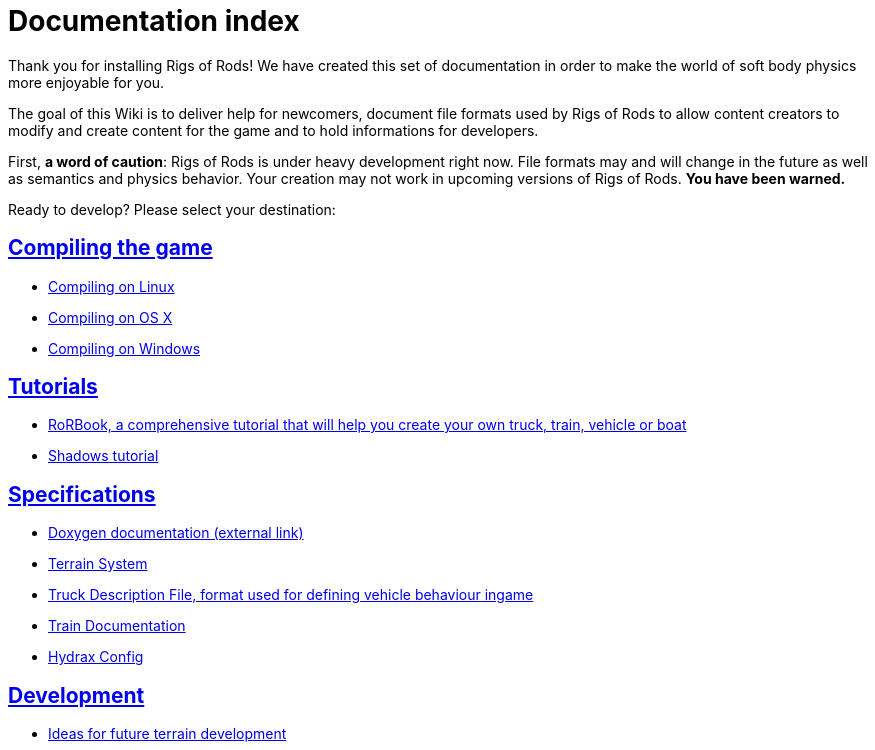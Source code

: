 = Documentation index
:baseurl: fake/..
:imagesdir: {baseurl}/../images
:doctype: book
:idprefix:
:sectanchors:
:sectlinks:
:last-update-label!:

Thank you for installing Rigs of Rods! We have created this set of documentation in order to make the world of soft body physics more enjoyable for you.

The goal of this Wiki is to deliver help for newcomers, document file formats used by Rigs of Rods to allow content creators to modify and create content for the game and to hold informations for developers.

First, *a word of caution*: Rigs of Rods is under heavy development right now. File formats may and will change in the future as well as semantics and physics behavior. Your creation may not work in upcoming versions of Rigs of Rods. *You have been warned.*

Ready to develop? Please select your destination:

== Compiling the game
* <<compile-linux/index.adoc#,Compiling on Linux>>
* <<compile-osx/index.adoc#,Compiling on OS X>>
* <<compile-windows/index.adoc#,Compiling on Windows>>

== Tutorials
* <<rorbook/index.adoc#,RoRBook, a comprehensive tutorial that will help you create your own truck, train, vehicle or boat>>
* <<shadows/index.adoc#,Shadows tutorial>>

== Specifications
* http://anotherfoxguy.github.io/RoRdocs/[Doxygen documentation (external link)]
* <<terrain-system/index.adoc#,Terrain System>>
* <<truck-description-file/index.adoc#,Truck Description File, format used for defining vehicle behaviour ingame>>
* <<train-documentation/index.adoc#,Train Documentation>>
* <<hydrax-config/index.adoc#,Hydrax Config>>

== Development
* <<terrain-system-ideas/index.adoc#,Ideas for future terrain development>>
